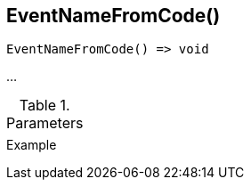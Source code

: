 [.nxsl-function]
[[func-eventnamefromcode]]
== EventNameFromCode()

// TODO: add description

[source,c]
----
EventNameFromCode() => void
----

…

.Parameters
[cols="1,3" grid="none", frame="none"]
|===
||
|===

.Return

.Example
[.source]
....
....
